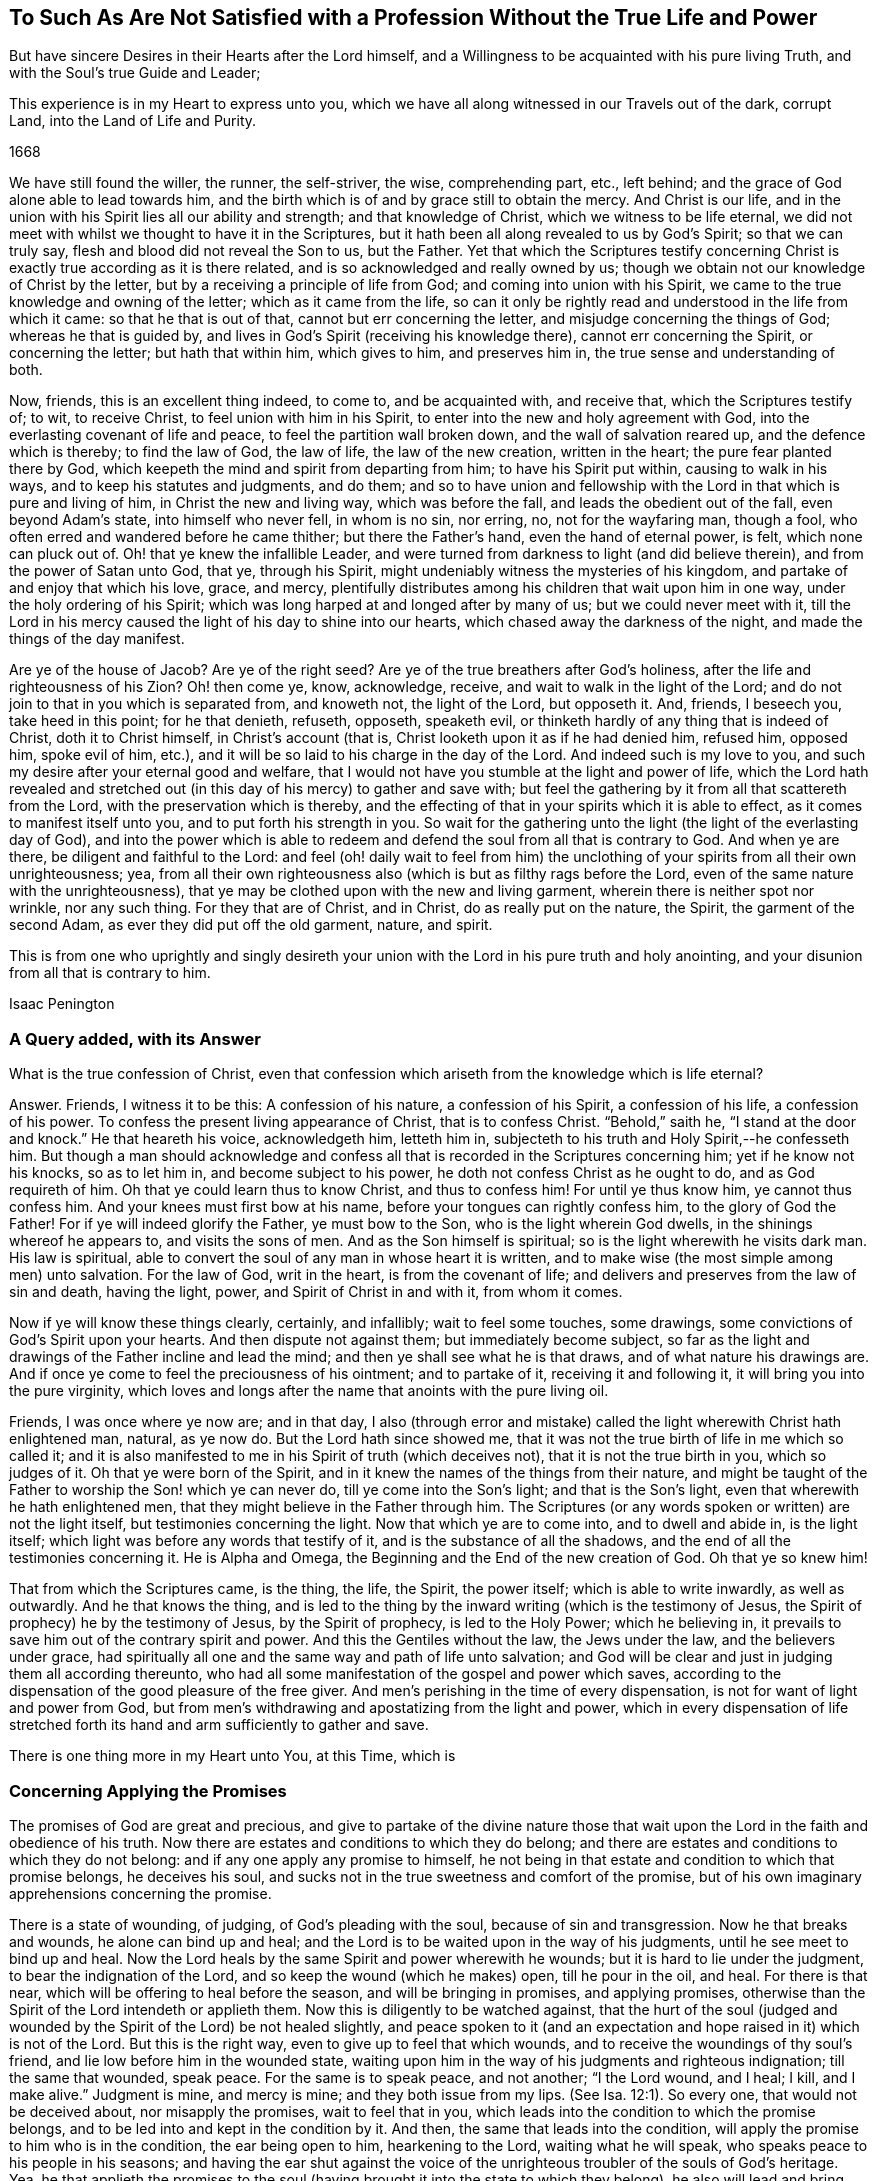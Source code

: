 [#unsatisfied, short="To Such As Are Not Satisfied"]
== To Such As Are Not Satisfied with a Profession Without the True Life and Power

[.heading-continuation-blurb]
But have sincere Desires in their Hearts after the Lord himself,
and a Willingness to be acquainted with his pure living Truth,
and with the Soul`'s true Guide and Leader;

[.heading-continuation-blurb]
This experience is in my Heart to express unto you,
which we have all along witnessed in our Travels out of the dark,
corrupt Land, into the Land of Life and Purity.

[.section-date]
1668

We have still found the willer, the runner, the self-striver, the wise,
comprehending part, etc., left behind;
and the grace of God alone able to lead towards him,
and the birth which is of and by grace still to obtain the mercy.
And Christ is our life,
and in the union with his Spirit lies all our ability and strength;
and that knowledge of Christ, which we witness to be life eternal,
we did not meet with whilst we thought to have it in the Scriptures,
but it hath been all along revealed to us by God`'s Spirit; so that we can truly say,
flesh and blood did not reveal the Son to us, but the Father.
Yet that which the Scriptures testify concerning Christ
is exactly true according as it is there related,
and is so acknowledged and really owned by us;
though we obtain not our knowledge of Christ by the letter,
but by a receiving a principle of life from God; and coming into union with his Spirit,
we came to the true knowledge and owning of the letter; which as it came from the life,
so can it only be rightly read and understood in the life from which it came:
so that he that is out of that, cannot but err concerning the letter,
and misjudge concerning the things of God; whereas he that is guided by,
and lives in God`'s Spirit (receiving his knowledge there),
cannot err concerning the Spirit, or concerning the letter; but hath that within him,
which gives to him, and preserves him in, the true sense and understanding of both.

Now, friends, this is an excellent thing indeed, to come to, and be acquainted with,
and receive that, which the Scriptures testify of; to wit, to receive Christ,
to feel union with him in his Spirit, to enter into the new and holy agreement with God,
into the everlasting covenant of life and peace, to feel the partition wall broken down,
and the wall of salvation reared up, and the defence which is thereby;
to find the law of God, the law of life, the law of the new creation,
written in the heart; the pure fear planted there by God,
which keepeth the mind and spirit from departing from him; to have his Spirit put within,
causing to walk in his ways, and to keep his statutes and judgments, and do them;
and so to have union and fellowship with the Lord
in that which is pure and living of him,
in Christ the new and living way, which was before the fall,
and leads the obedient out of the fall, even beyond Adam`'s state,
into himself who never fell, in whom is no sin, nor erring, no,
not for the wayfaring man, though a fool,
who often erred and wandered before he came thither; but there the Father`'s hand,
even the hand of eternal power, is felt, which none can pluck out of.
Oh! that ye knew the infallible Leader,
and were turned from darkness to light (and did believe therein),
and from the power of Satan unto God, that ye, through his Spirit,
might undeniably witness the mysteries of his kingdom,
and partake of and enjoy that which his love, grace, and mercy,
plentifully distributes among his children that wait upon him in one way,
under the holy ordering of his Spirit;
which was long harped at and longed after by many of us; but we could never meet with it,
till the Lord in his mercy caused the light of his day to shine into our hearts,
which chased away the darkness of the night, and made the things of the day manifest.

Are ye of the house of Jacob?
Are ye of the right seed?
Are ye of the true breathers after God`'s holiness,
after the life and righteousness of his Zion?
Oh! then come ye, know, acknowledge, receive, and wait to walk in the light of the Lord;
and do not join to that in you which is separated from, and knoweth not,
the light of the Lord, but opposeth it.
And, friends, I beseech you, take heed in this point; for he that denieth, refuseth,
opposeth, speaketh evil, or thinketh hardly of any thing that is indeed of Christ,
doth it to Christ himself, in Christ`'s account (that is,
Christ looketh upon it as if he had denied him, refused him, opposed him,
spoke evil of him, etc.), and it will be so laid to his charge in the day of the Lord.
And indeed such is my love to you,
and such my desire after your eternal good and welfare,
that I would not have you stumble at the light and power of life,
which the Lord hath revealed and stretched out (in
this day of his mercy) to gather and save with;
but feel the gathering by it from all that scattereth from the Lord,
with the preservation which is thereby,
and the effecting of that in your spirits which it is able to effect,
as it comes to manifest itself unto you, and to put forth his strength in you.
So wait for the gathering unto the light (the light of the everlasting day of God),
and into the power which is able to redeem and defend
the soul from all that is contrary to God.
And when ye are there, be diligent and faithful to the Lord:
and feel (oh! daily wait to feel from him) the unclothing
of your spirits from all their own unrighteousness;
yea, from all their own righteousness also (which is but as filthy rags before the Lord,
even of the same nature with the unrighteousness),
that ye may be clothed upon with the new and living garment,
wherein there is neither spot nor wrinkle, nor any such thing.
For they that are of Christ, and in Christ, do as really put on the nature, the Spirit,
the garment of the second Adam, as ever they did put off the old garment, nature,
and spirit.

This is from one who uprightly and singly desireth your
union with the Lord in his pure truth and holy anointing,
and your disunion from all that is contrary to him.

[.signed-section-signature]
Isaac Penington

=== A Query added, with its Answer

What is the true confession of Christ,
even that confession which ariseth from the knowledge which is life eternal?

[.discourse-part]
Answer.
Friends, I witness it to be this: A confession of his nature, a confession of his Spirit,
a confession of his life, a confession of his power.
To confess the present living appearance of Christ, that is to confess Christ.
"`Behold,`" saith he, "`I stand at the door and knock.`" He that heareth his voice,
acknowledgeth him, letteth him in,
subjecteth to his truth and Holy Spirit,--he confesseth him.
But though a man should acknowledge and confess all
that is recorded in the Scriptures concerning him;
yet if he know not his knocks, so as to let him in, and become subject to his power,
he doth not confess Christ as he ought to do, and as God requireth of him.
Oh that ye could learn thus to know Christ, and thus to confess him!
For until ye thus know him, ye cannot thus confess him.
And your knees must first bow at his name, before your tongues can rightly confess him,
to the glory of God the Father!
For if ye will indeed glorify the Father, ye must bow to the Son,
who is the light wherein God dwells, in the shinings whereof he appears to,
and visits the sons of men.
And as the Son himself is spiritual; so is the light wherewith he visits dark man.
His law is spiritual, able to convert the soul of any man in whose heart it is written,
and to make wise (the most simple among men) unto salvation.
For the law of God, writ in the heart, is from the covenant of life;
and delivers and preserves from the law of sin and death, having the light, power,
and Spirit of Christ in and with it, from whom it comes.

Now if ye will know these things clearly, certainly, and infallibly;
wait to feel some touches, some drawings,
some convictions of God`'s Spirit upon your hearts.
And then dispute not against them; but immediately become subject,
so far as the light and drawings of the Father incline and lead the mind;
and then ye shall see what he is that draws, and of what nature his drawings are.
And if once ye come to feel the preciousness of his ointment; and to partake of it,
receiving it and following it, it will bring you into the pure virginity,
which loves and longs after the name that anoints with the pure living oil.

Friends, I was once where ye now are; and in that day,
I also (through error and mistake) called the light
wherewith Christ hath enlightened man,
natural, as ye now do.
But the Lord hath since showed me,
that it was not the true birth of life in me which so called it;
and it is also manifested to me in his Spirit of truth (which deceives not),
that it is not the true birth in you, which so judges of it.
Oh that ye were born of the Spirit,
and in it knew the names of the things from their nature,
and might be taught of the Father to worship the Son! which ye can never do,
till ye come into the Son`'s light; and that is the Son`'s light,
even that wherewith he hath enlightened men,
that they might believe in the Father through him.
The Scriptures (or any words spoken or written) are not the light itself,
but testimonies concerning the light.
Now that which ye are to come into, and to dwell and abide in, is the light itself;
which light was before any words that testify of it,
and is the substance of all the shadows,
and the end of all the testimonies concerning it.
He is Alpha and Omega, the Beginning and the End of the new creation of God.
Oh that ye so knew him!

That from which the Scriptures came, is the thing, the life, the Spirit,
the power itself; which is able to write inwardly, as well as outwardly.
And he that knows the thing,
and is led to the thing by the inward writing (which is the testimony of Jesus,
the Spirit of prophecy) he by the testimony of Jesus, by the Spirit of prophecy,
is led to the Holy Power; which he believing in,
it prevails to save him out of the contrary spirit and power.
And this the Gentiles without the law, the Jews under the law,
and the believers under grace,
had spiritually all one and the same way and path of life unto salvation;
and God will be clear and just in judging them all according thereunto,
who had all some manifestation of the gospel and power which saves,
according to the dispensation of the good pleasure of the free giver.
And men`'s perishing in the time of every dispensation,
is not for want of light and power from God,
but from men`'s withdrawing and apostatizing from the light and power,
which in every dispensation of life stretched forth
its hand and arm sufficiently to gather and save.

There is one thing more in my Heart unto You, at this Time, which is

=== Concerning Applying the Promises

The promises of God are great and precious,
and give to partake of the divine nature those that wait
upon the Lord in the faith and obedience of his truth.
Now there are estates and conditions to which they do belong;
and there are estates and conditions to which they do not belong:
and if any one apply any promise to himself,
he not being in that estate and condition to which that promise belongs,
he deceives his soul, and sucks not in the true sweetness and comfort of the promise,
but of his own imaginary apprehensions concerning the promise.

There is a state of wounding, of judging, of God`'s pleading with the soul,
because of sin and transgression.
Now he that breaks and wounds, he alone can bind up and heal;
and the Lord is to be waited upon in the way of his judgments,
until he see meet to bind up and heal.
Now the Lord heals by the same Spirit and power wherewith he wounds;
but it is hard to lie under the judgment, to bear the indignation of the Lord,
and so keep the wound (which he makes) open, till he pour in the oil, and heal.
For there is that near, which will be offering to heal before the season,
and will be bringing in promises, and applying promises,
otherwise than the Spirit of the Lord intendeth or applieth them.
Now this is diligently to be watched against,
that the hurt of the soul (judged and wounded by
the Spirit of the Lord) be not healed slightly,
and peace spoken to it (and an expectation and hope
raised in it) which is not of the Lord.
But this is the right way, even to give up to feel that which wounds,
and to receive the woundings of thy soul`'s friend,
and lie low before him in the wounded state,
waiting upon him in the way of his judgments and righteous indignation;
till the same that wounded, speak peace.
For the same is to speak peace, and not another; "`I the Lord wound, and I heal; I kill,
and I make alive.`" Judgment is mine, and mercy is mine; and they both issue from my lips.
(See Isa. 12:1). So every one, that would not be deceived about,
nor misapply the promises, wait to feel that in you,
which leads into the condition to which the promise belongs,
and to be led into and kept in the condition by it.
And then, the same that leads into the condition,
will apply the promise to him who is in the condition, the ear being open to him,
hearkening to the Lord, waiting what he will speak,
who speaks peace to his people in his seasons;
and having the ear shut against the voice of the
unrighteous troubler of the souls of God`'s heritage.
Yea, he that applieth the promises to the soul (having
brought it into the state to which they belong),
he also will lead and bring unto the fulfilling of the promises,
even to the receiving of the good things promised and waited for;
so that the soul shall witness the gospel to be a glorious state indeed; a state of life,
a state of liberty, a state of power, a state of dominion, a state of holiness,
a kingdom of righteousness and peace,
wherein there are everlasting mansions and dwelling-places in Christ Jesus,
for the seed of the righteous forevermore.

The Lord God of everlasting mercy, life, power, and rich goodness,
cause the light of his own Holy Spirit to shine into your hearts,
guide you thereby into and in the true way, even in the pure,
living path (which was and is but one forever) that ye may come into the true possession,
and full enjoyment, and infallible witnessing of these things.

[.signed-section-context-close]
23d of the Second month, 1668

=== There is another Query of great Concernment, which springeth up in my Heart towards you.

[.discourse-part]
Query.
Is not the Spirit, or anointing, the great gospel promise, and the great gospel ordinance?
Is not he truth, and no lie, and the leader out of all lies and deceits into the truth,
and the preserver of the mind and spirit therein?
"`Little children,`" said the same apostle, who had directed to the anointing,
"`keep yourselves from idols.`" Is there any possibility
of being kept from images and idols but by him?
Can any understand the things of the Spirit,
or the words spoken by the Spirit concerning spiritual things, but by him?
And then, is not every apprehension,
that ye take up from the Scriptures concerning spiritual things,
which ye have not from him, but comprehend and gather of yourselves, an image,
or conceiving of your own, concerning that thing,
and not that true knowledge and understanding of the thing which he alone can give?
Oh that all the chambers of imagery were thrown down in you,
and every idol of the heart and mind discovered to you,
and broken down by the light and power of the Lord!
that ye might come to that which is pure and living,
and by its purifying know the pure heart, the pure mind, the pure conscience,
and offer up the pure, perfect offering; not the lame, blind, imperfect, etc.,
which were not accepted, in the figure, under the law, nor acceptable under the gospel.
Mal. 1:11,13, and chap.
3:3.

Friends, ye must know that which is pure from God,
and ye must come into it (out of that which is impure, into that which is pure).
Now that ye may do so, ye must know the purifying;
for nothing that is impure can enter into that which is pure.
Yea, ye must become priests to God, and wear the priest`'s garment, the pure garment,
the living garment, the fine linen, without mixture of the woollen.
Ye must be born of the innocency, be clothed with the innocency.
The stony, hard, desperately wicked heart must be taken away,
and the tender heart of flesh received, the mind renewed to God,
the fear put within (which cleanseth and keepeth clean), the law written within,
the Spirit of the Lord put in the inward parts,
and felt powerfully operating and changing there.
Yea, and the inside must not only be clean, but the outside also;
for ye must be clothed with the Spirit,
clothed with the Lamb`'s righteousness and holiness;
and thus ye must appear before the Lord in his temple, which is the beauty of holiness,
whose house holiness becomes forever;
where ye are never to appear in your own filthy rags, but in the nature, Spirit,
righteousness, and life of Christ.
And thus ye are well pleasing to God, even in that which is of God; being born of that,
formed of that, found in that, appearing in that.
But in his own, no man can be accepted; for it is determined of God,
and stands irreversible forever, that in his own (in his own knowledge,
in his own faith, in his own obedience, in his own righteousness,
in his own willing and running, etc.) shall no flesh forever be justified in his sight;
but only and alone in the nature, Spirit, life, righteousness, faith, obedience,
and holiness of his Son.
Therefore wait for the seed, that ye may know the seed, feel the seed,
the pure seed of life (the leaven of the heavenly kingdom),
and may witness it arising and come in you to do the will,
and you in it quickened and enabled to live to and serve the living God.
And when ye know this seed, ye know Christ; and when ye receive this seed,
ye receive Christ; and if it live in you, Christ lives in you; and in it (being in it,
and abiding in it) are ye heirs of the life, kingdom, and power, which hath no end;
and shall daily feel the promises and blessings belonging to the seed,
flowing in upon your spirits.
But if ye content yourselves with the knowledge of Christ which the erring and apostatized
spirit of man from the life and power may gather out of the letter of the Scriptures,
and feed thereon; that will not nourish you up to eternal life, but death and sin,
and the gates of hell will have power over you notwithstanding that; but if ye,
through the Spirit, receive power over that which is contrary to God,
and through him mortify the deeds of the body, ye shall live.
Therefore wait for the manifestation of the pure power of the endless life,
which is now dispensed from on high (blessed be the name of the living one!),
and wait to know and be joined to that seed of life, wherein and whereby it is dispensed,
that ye may witness Christ`'s kingdom come to you,
and the reign of your spirits with him therein, over all that captivateth from him,
loadeth the soul, boweth down and oppresseth.

[.old-style]
=== A Postscript / Concerning Deceit and being Deceived

There is that which deceives (where it is hearkened to),
and there is that which is liable to be deceived by it.
There is likewise that which deceiveth not;
and there is also that which cannot be deceived.
So likewise there is a pure fear and watching in the truth against the deceit,
lest by any means it should enter and betray.
As also there is a fear that is a snare (which the true faith preserves
out of) whereby many are entangled in the very bowels of deceit,
even concerning those very things about which they are afraid they should be deceived.
This hath been experienced by those,
who have been acquainted with the Lord`'s precious truth,
and thereby are come to know and discern the wiles and devices of Satan;
who often hath quenched what the Lord hath kindled, by his stirring up a fear,
lest it should not be of the Lord, but from the spirit of deceit.

It is true, that in the apostasy from the life and Spirit of truth,
deceit did generally prevail and overwhelm the minds of people.
And so far as people are yet in the apostasy (not being gathered and redeemed out of it,
by the Spirit and power of the Lord), they are yet under deceit;
though perhaps they little think so.
Little did we think formerly (and little do they think now,
who are now in that state we were then in), that while we so much feared being deceived,
we were already deceived, being short of the life and power of truth,
which alone is able to make free and preserve from deceit.
When the Lord cometh to bring to the primitive light and principle,
that he might perfectly deliver out of deceit;
what can the enemy do more advantageously towards keeping his hold in the mind,
and towards keeping the mind in the deceits wherein he hath already entangled it,
than to stir up and heighten a fear in it, lest the precious truth,
which God maketh manifest to deliver the soul by, should be deceit?
And they that hearken to, and let in, the voice of the deceiver,
must needs believe it to be so.
And thus with them light cometh to be called darkness, and darkness light.
Yea, who is it, at this day, who escapeth this snare, of calling evil good, and good evil?
Surely none but he, whose soul is led into and lives in the light and power of truth.

For most men take up principles,
according to their own or other men`'s understanding of the Scriptures,
and judge according to those principles;
and so the Spirit and light of the Lord judgeth not in them,
but they themselves judge according to an assumed knowledge.
So that flesh is not silent, the man is not dead in them and brought to nothing,
but only lives in a higher region than he did before.
Before, he lived in an apparent unrighteousness;
now he lives in an imagined righteousness and faith; but not in the Son`'s righteousness,
not in the Son`'s faith, not in the Son`'s power, not in the Son`'s dominion;
but at best only in that which he apprehendeth and strongly imagineth to be so.

Oh! happy is he,
who is come through all his own imaginings and conceivings about the things of God,
and his own apprehensions about scriptures and promises,
and is come into the thing itself,
into the Spirit of life (into the truth and into the power),
and who walks with God therein, daily witnessing the redemption which is of him,
through his Son Jesus Christ, who is known and partook of in the pure, quickening Spirit,
and not otherwise.
And he that is truly begotten of God, and dwells with him in the light which is eternal,
knows that he is of God; which others may strongly imagine they are,
but none else can truly know it,
but may easily err and be entangled in the deceits of the enemy about the new birth,
and other weighty things, while they are greatly afraid of being deceived by him, and so,
through that fear, fly the pure truth, which frees from deceits,
lest it should deceive them.

